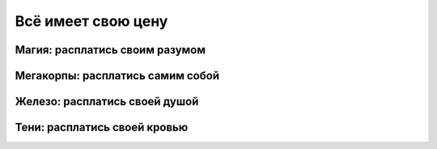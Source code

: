 Всё имеет свою цену
-------------------

Магия: расплатись своим разумом
"""""""""""""""""""""""""""""""

Мегакорпы: расплатись самим собой
"""""""""""""""""""""""""""""""""

Железо: расплатись своей душой
""""""""""""""""""""""""""""""

Тени: расплатись своей кровью
"""""""""""""""""""""""""""""
